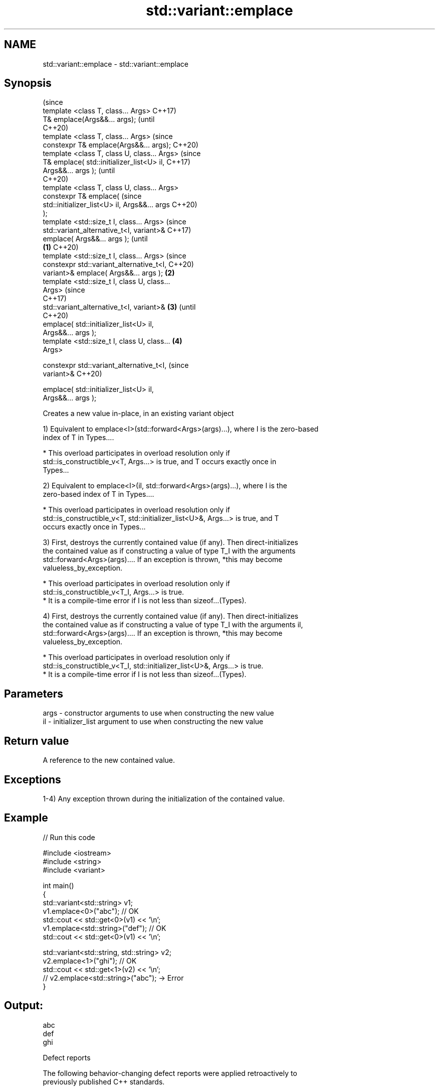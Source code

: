 .TH std::variant::emplace 3 "2022.07.31" "http://cppreference.com" "C++ Standard Libary"
.SH NAME
std::variant::emplace \- std::variant::emplace

.SH Synopsis
                                                        (since
   template <class T, class... Args>                    C++17)
   T& emplace(Args&&... args);                          (until
                                                        C++20)
   template <class T, class... Args>                    (since
   constexpr T& emplace(Args&&... args);                C++20)
   template <class T, class U, class... Args>                   (since
   T& emplace( std::initializer_list<U> il,                     C++17)
   Args&&... args );                                            (until
                                                                C++20)
   template <class T, class U, class... Args>
   constexpr T& emplace(                                        (since
   std::initializer_list<U> il, Args&&... args                  C++20)
   );
   template <std::size_t I, class... Args>                              (since
   std::variant_alternative_t<I, variant>&                              C++17)
   emplace( Args&&... args );                                           (until
                                                \fB(1)\fP                     C++20)
   template <std::size_t I, class... Args>                              (since
   constexpr std::variant_alternative_t<I,                              C++20)
   variant>& emplace( Args&&... args );             \fB(2)\fP
   template <std::size_t I, class U, class...
   Args>                                                                        (since
                                                                                C++17)
   std::variant_alternative_t<I, variant>&              \fB(3)\fP                     (until
                                                                                C++20)
   emplace( std::initializer_list<U> il,
   Args&&... args );
   template <std::size_t I, class U, class...                   \fB(4)\fP
   Args>

   constexpr std::variant_alternative_t<I,                                      (since
   variant>&                                                                    C++20)

   emplace( std::initializer_list<U> il,
   Args&&... args );

   Creates a new value in-place, in an existing variant object

   1) Equivalent to emplace<I>(std::forward<Args>(args)...), where I is the zero-based
   index of T in Types....

     * This overload participates in overload resolution only if
       std::is_constructible_v<T, Args...> is true, and T occurs exactly once in
       Types...

   2) Equivalent to emplace<I>(il, std::forward<Args>(args)...), where I is the
   zero-based index of T in Types....

     * This overload participates in overload resolution only if
       std::is_constructible_v<T, std::initializer_list<U>&, Args...> is true, and T
       occurs exactly once in Types...

   3) First, destroys the currently contained value (if any). Then direct-initializes
   the contained value as if constructing a value of type T_I with the arguments
   std::forward<Args>(args).... If an exception is thrown, *this may become
   valueless_by_exception.

     * This overload participates in overload resolution only if
       std::is_constructible_v<T_I, Args...> is true.
     * It is a compile-time error if I is not less than sizeof...(Types).

   4) First, destroys the currently contained value (if any). Then direct-initializes
   the contained value as if constructing a value of type T_I with the arguments il,
   std::forward<Args>(args).... If an exception is thrown, *this may become
   valueless_by_exception.

     * This overload participates in overload resolution only if
       std::is_constructible_v<T_I, std::initializer_list<U>&, Args...> is true.
     * It is a compile-time error if I is not less than sizeof...(Types).

.SH Parameters

   args - constructor arguments to use when constructing the new value
   il   - initializer_list argument to use when constructing the new value

.SH Return value

   A reference to the new contained value.

.SH Exceptions

   1-4) Any exception thrown during the initialization of the contained value.

.SH Example


// Run this code

 #include <iostream>
 #include <string>
 #include <variant>

 int main()
 {
     std::variant<std::string> v1;
     v1.emplace<0>("abc"); // OK
     std::cout << std::get<0>(v1) << '\\n';
     v1.emplace<std::string>("def"); // OK
     std::cout << std::get<0>(v1) << '\\n';

     std::variant<std::string, std::string> v2;
     v2.emplace<1>("ghi"); // OK
     std::cout << std::get<1>(v2) << '\\n';
     // v2.emplace<std::string>("abc"); -> Error
 }

.SH Output:

 abc
 def
 ghi

  Defect reports

   The following behavior-changing defect reports were applied retroactively to
   previously published C++ standards.

     DR    Applied to              Behavior as published               Correct behavior
   P2231R1 C++20      emplace was not constexpr while the required     made constexpr
                      operations can be constexpr in C++20

.SH See also

   operator= assigns a variant
             \fI(public member function)\fP
